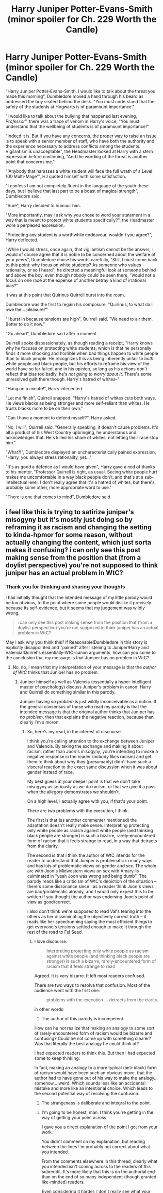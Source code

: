 #+TITLE: Harry Juniper Potter-Evans-Smith (minor spoiler for Ch. 229 Worth the Candle)

* Harry Juniper Potter-Evans-Smith (minor spoiler for Ch. 229 Worth the Candle)
:PROPERTIES:
:Author: SvatoplukI
:Score: 0
:DateUnix: 1621711196.0
:DateShort: 2021-May-22
:END:
"Harry Juniper Potter-Evans-Smith. I would like to talk about the threat you made this morning", Dumbledore moved a hand through his beard as addressed the boy seated behind the desk. "You must understand that the safety of the students at Hogwarts is of paramount importance."

"I would like to talk about the bullying that happened last evening, /Professor/", there was a trace of venom in Harry's voice, "You must understand that the wellbeing of students is of paramount importance!"

"Indeed it is. But if you have any concerns, the proper way to raise an issue is to speak with a senior member of staff, who have both the authority and the experience necessary to address conflicts among the students. Vigilantism is unacceptable", the Headmaster looked at Harry with a stern expression before continuing, "And the wording of the threat is another point that concerns me."

"'Anybody that harasses a white student will face the full wrath of a Level 100 Multi-Mage'", HJ quoted himself with some satisfaction.

"I confess I am not completely fluent in the language of the youth these days, but I believe that last part to be a boast of magical strength", Dumbledore said.

"Sure", Harry decided to humour him.

"More importantly, may I ask why you chose to word your statement in a way that is meant to protect white students specifically?", the Headmaster wore a perplexed expression.

"Protecting any student is a worthwhile endeavour, wouldn't you agree?", Harry deflected.

"While I would stress, once again, that vigilantism cannot be the answer, I would of course agree that it is noble to be concerned about the welfare of your peers", Dumbledore chose his words carefully, "Still, I must come back to this point: why focus on white students? As someone who values rationality, or so I heard", he directed a meaningful look at someone behind and above the boy, even though nobody could be seen there, "would not a focus on one race at the expense of another betray a kind of irrational bias?"

It was at this point that Quirinus Quirrell burst into the room.

Dumbledore was the first to regain his composure, "Quirinus, to what do I owe the... pleasure?"

"I burst in because tensions are high", Quirrell said. "We need to air them. Better to do it now."

"Go ahead", Dumbledore said after a moment.

Quirrell spoke dispassionately, as though reading a receipt, "Harry knows why he focuses on protecting white students, which is that he personally finds it more shocking and horrible when bad things happen to white people than to black people. He recognizes this as being inherently unfair to /both/ white people and black people, but his efforts to reframe his view of the world have so far failed, and in his opinion, so long as his actions don't reflect that bias too badly, he's /not going to worry about it/. There's some unresolved guilt there though. Harry's hatred of whites--"

"Hang on a minute!", Harry interjected.

"Let me finish", Quirrell snapped, "Harry's hatred of whites cuts both ways. He views blacks as being stronger and more self-reliant than whites. He trusts blacks more to be on their own."

"Can I have a moment to defend myself?", Harry asked.

"No, I will", Quirrell said. "Generally speaking, it doesn't cause problems. It's all a product of his West Country upbringing, he understands and acknowledges that. He's killed his share of whites, not letting their race stop him."

"What?!", Dumbledore displayed an uncharacteristically pained expression, "Harry, you always stress rationality, yet..."

"It's as good a defence as I would have given", Harry gave a nod of thanks to his mentor, "Professor Quirrell is right, as usual. Seeing white people hurt makes me uncomfortable in a way black people don't, and that's at a sub-intellectual level. I don't really agree that it's a hatred of whites, but there's probably some other, more appropriate word to use."

"There is one that comes to mind", Dumbledore said.


** i feel like this is trying to satirize juniper's misogyny but it's mostly just doing so by reframing it as racism and changing the setting to kinda-hpmor for some reason, without actually changing the content, which just sorta makes it confusing? i can only see this post making sense from the position that (from a doylist perspective) you're not supposed to think juniper has an actual problem in WtC?
:PROPERTIES:
:Author: Putnam3145
:Score: 21
:DateUnix: 1621716191.0
:DateShort: 2021-May-23
:END:

*** Thank you for thinking and sharing your thoughts.

I had initially thought that the intended message of my little parody would be too obvious, to the point where some people would dislike it precisely because its self-evidence, but it seems that my judgement was wildly wrong.

#+begin_quote
  i can only see this post making sense from the position that (from a doylist perspective) you're not supposed to think juniper has an actual problem in WtC?
#+end_quote

May I ask why you think this? If Reasonable!Dumbledore in this story is explicitly disappointed and "pained" after listening to Juniper!Harry and Valencia!Quirrel's essentially-WtC-canon arguments, how can you come to the conclusion that my message is that Juniper has no problem in WtC?
:PROPERTIES:
:Author: SvatoplukI
:Score: 1
:DateUnix: 1621718943.0
:DateShort: 2021-May-23
:END:

**** No, no, I mean that my interpretation of your message is that the /author of WtC/ thinks that Juniper has no problem.
:PROPERTIES:
:Author: Putnam3145
:Score: 12
:DateUnix: 1621719732.0
:DateShort: 2021-May-23
:END:

***** Juniper himself as well as Valencia (essentially a hyper-intelligent master of psychology) discuss Juniper's problem in canon. Harry and Quirrell do something similar in this parody.

Juniper having /no problem/ is just wildly inconceivable as a notion. If the general consensus of those who read my parody is that the intended message is that the original author thinks that Juniper has /no problem/, then that explains the negative reaction, because then clearly I'm a moron.
:PROPERTIES:
:Author: SvatoplukI
:Score: 1
:DateUnix: 1621739767.0
:DateShort: 2021-May-23
:END:

****** So, here's my read, in the interest of discourse.

I think you're calling attention to the exchange between Juniper and Valencia. By taking the exchange and making it about racism, rather than Joon's misogyny, you're intending to invoke a negative response in the reader (nobody likes racism) and get them to think about why they (presumably) didn't have such a visceral reaction to the exact same discussion when it was about gender instead of race.

My best guess at your deeper point is that we don't take misogyny as seriously as we do racism, or that we give it a pass when the allegory demonstrates we shouldn't.

On a high level, I actually agree with you, if that's your point.

There are two problems with the execution, I think.

The first is that (as another commenter mentioned) the adaptation doesn't really make sense. Interpreting protecting only white people as racism against white people (and thinking black people are stronger) is such a bizarre, rarely-encountered form of racism that it feels strange to read, in a way that detracts from the clarity.

The second is that I think the author of WtC intends for the reader to understand that Juniper is problematic in many ways and has lots of problematic views on gender and sex. The whole arc with Joon's Midwestern views on sex with Amaryllis culminated in "yeah Joon was wrong and being dumb". The parody reads like a criticism of WtC's depiction of the situation -- there's some dissonance since I as a reader think Joon's views are bad/problematic already, and I would only expect this to be written if you thought the author was endorsing Joon's point of view as good/correct.

I also don't think we're supposed to read Val's tearing into the others as her disseminating the objectively correct truth -- it reads like her speedrunning saying the most efficient things to get everyone's tensions settled enough to make it through the rest of the road to Fel Seed.
:PROPERTIES:
:Author: SciresM
:Score: 19
:DateUnix: 1621745144.0
:DateShort: 2021-May-23
:END:

******* I love discourse.

#+begin_quote
  Interpreting protecting only white people as racism against white people (and thinking black people are stronger) is such a bizarre, rarely-encountered form of racism that it feels strange to read
#+end_quote

Agreed. It is very bizarre. It left most readers confused.

There are two ways to resolve that confusion. Most of the audience went with the first one:

#+begin_quote
  problems with the execution ... detracts from the clarity.
#+end_quote

in other words:

1. The author of this parody is incompetent.

How can he not realize that making an analogy to some sort of rarely-encountered form of racism would be bizarre and confusing? Could he not come up with something clearer? Was that literally the best analogy he could think of?

I had expected readers to think this. But then I had expected some to keep thinking:

In fact, making an analogy to a more typical (anti-black) form of racism would have been such an obvious move, that the author had to have gone out of his way to make the analogy... somehow... weird. Which sounds less like an accidental mistake and more like an intentional choice. Which leads to the second potential way of resolving the confusion:

2. The strangeness is deliberate and integral to the point.
:PROPERTIES:
:Author: SvatoplukI
:Score: 1
:DateUnix: 1621824410.0
:DateShort: 2021-May-24
:END:

******** I'm going to be honest, man. I think you're getting in the way of getting your point across.

I gave you a direct explanation of the point I got from your work.

You didn't comment on my explanation, but reading between the lines I'm probably not correct about what you intended.

From the comments elsewhere in this thread, clearly what you intended isn't coming across to the readers of this subreddit. It's more likely that this is on the authorial end than on the end of so many independent (though granted like-minded) readers.

Even considering it harder, I don't really see what your intended point is/could be, unless it's something wild like "treating racism as exactly analagous, this argument seems crazy; this isn't how racism looks. Therefore, Val's argument was crazy, this isn't how misogyny looks. Therefore Joon wasn't actually misogynist."

(That's unlikely, of course, since your Dumbledore is disappointed and thinks your Harry is racist.)

I don't think you're a moron or incompetent, I just think you executed this poorly if your goal was reader comprehension. There's a distinction there that I think is pretty important.

You're apparently unwilling to comment on what the point of the story is, in spite of all this.

I would urge you to reconsider -- right now we've got a story that's confusing readers. Discussing your intent and how it might be possible to execute better will lead to better reader comprehension and gives you the opportunity to potentially improve as a writer.
:PROPERTIES:
:Author: SciresM
:Score: 14
:DateUnix: 1621827285.0
:DateShort: 2021-May-24
:END:


****** Bruh, you are not understanding the point that people are telling you.

No one here thinks Juniper has no problem. They think your writing makes no sense, /unless you believe/ that the /author/ believes that Juniper has no problem. Which again, is untrue.
:PROPERTIES:
:Author: cthulhusleftnipple
:Score: 7
:DateUnix: 1621892597.0
:DateShort: 2021-May-25
:END:


**** u/Nimelennar:
#+begin_quote
  I had initially thought that the intended message of my little parody would be too obvious, to the point where some people would dislike it precisely because its self-evidence, but it seems that my judgement was wildly wrong.
#+end_quote

Then why haven't you clarified it?

Since the comment I'm replying to and quoting from, there's been another comment that also misunderstands your point, and instead of replying to that with an explanation, you posted more hints trying to get people to tease out the intended message, rather than just coming out and expressing the point you're trying to make.

I get that you're trying to express your point in a way that you think is clever. However, you've already acknowledged that you've failed at that, and we all know what [[https://whatever.scalzi.com/2010/06/16/the-failure-state-of-clever][the failure mode of clever]] is.

Edit to add: To be clear, as I don't want my own cleverness to count against me, I'm not calling you an asshole. What I'm saying is that however much better you think your point will be received due to your cleverness (if compared to the same point, plainly spoken), it will be received that much *worse* by people who fail to realize its cleverness. And every time that you try to resort to cleverness rather than clarity to try to explain your point, you're only going to make your problem that much worse.
:PROPERTIES:
:Author: Nimelennar
:Score: 11
:DateUnix: 1621733064.0
:DateShort: 2021-May-23
:END:

***** u/SvatoplukI:
#+begin_quote
  Then why haven't you clarified it?
#+end_quote

If people misunderstand my point, then I failed. I expect that dissecting a failure of a story would not be very interesting for the audience.

There's more to it. If it turns out that everybody in [[/r/rational]] fundamentally disagrees with me on a point that I had thought self-evident... what kind of common ground could we even start from?

#+begin_quote
  instead ... you posted more hints
#+end_quote

If, after some discussion, at least some people get it, then I would consider the story to have been a success.

#+begin_quote
  compared to the same point, plainly spoken
#+end_quote

I expect that the same point, plainly spoken, would be an absolute [[https://www.lesswrong.com/posts/9weLK2AJ9JEt2Tt8f/politics-is-the-mind-killer][mind-killer]]. I expect people to be able to think more rationally about a bit of parody involving fictional characters, than about a plainly spoken but apparently highly controversial sociopolitical message.
:PROPERTIES:
:Author: SvatoplukI
:Score: -2
:DateUnix: 1621736225.0
:DateShort: 2021-May-23
:END:

****** u/Nimelennar:
#+begin_quote
  I expect that dissecting a failure of a story would not be very interesting for the audience.
#+end_quote

Do you know how many /Rise of Skywalker/ dissection videos I've watched? To give you an idea, the combined runtime of those videos well exceeds the runtime of the movie itself. And I haven't even watched Episode IX.

#+begin_quote
  If it turns out that everybody in [[/r/rational][r/rational]] fundamentally disagrees with me on a point that I had thought self-evident... what kind of common ground could we even start from?
#+end_quote

At that point, you'd have to do one of two things. You'd either have to re-evaluate how self-evident your point really is (as any good rationalist should do), or, as most values are derived logically from baser values (e.g. "Pain is, generally speaking, bad!" or "The well-being of the community as a whole is good!") rather than existing at the base level themselves, move to a baser level where your values agree with those of the community and argue that your point satisfies those values better than the community's.

Humans are full of contradictions, and sometimes they don't even realize it; an instance of cognitive dissonance could easily infect an entire community, even one committed to rationality. Especially if it involves a belief commonly held within a culture that the majority of the community belongs to.

#+begin_quote
  I expect that the same point, plainly spoken, would be an absolute [[https://www.lesswrong.com/posts/9weLK2AJ9JEt2Tt8f/politics-is-the-mind-killer][mind-killer]].
#+end_quote

On the one hand, I can see your point, given the community rule of "No discussion of U.S. politics whatsoever." On the other hand, I can't see how you would ever expect the underlying point of your story (which seems to be equating Joon's private, visceral, unthinking sexism of feeling protective towards a group *is not* a member of, with a public, premeditated act by Harry to protect only a specific race that he *is* a member of) to be discussed in such a way that it *didn't* become political once that point was teased out. You seem to be equating thought and action as equally culpable, and I'm going to end my post right here before it turns into a diatribe against the Catholic concept of sin that I was raised to believe in.
:PROPERTIES:
:Author: Nimelennar
:Score: 11
:DateUnix: 1621740567.0
:DateShort: 2021-May-23
:END:


****** so I"ve mostly been with you reading this whole thread, I thought the OP was fine. However here I think you are starting to underestimate your audience and overestimate your own profundity. I don't think you'll be blowing anyone's mind with the thread by unveiling highly controversial and unspeakable new political ideas.
:PROPERTIES:
:Author: wren42
:Score: 3
:DateUnix: 1621886618.0
:DateShort: 2021-May-25
:END:

******* u/SvatoplukI:
#+begin_quote
  you are starting to underestimate your audience and overestimate your own profundity
#+end_quote

I got myself in a lose-lose situation through careless commenting (my fault).

There are three main points:

1. The OP has a message (some would disagree).\\
2. The OP reasonably effectively conveys that message (many would disagree).\\
3. The overwhelming majority of the audience cannot pinpoint the message, or misunderstands the message (evident).

#+begin_quote
  I thought the OP was fine
#+end_quote

If you grant me points 1 and 2 (even just as hypotheticals), and 3 is evident, then you see how I'm in a bind?

If I say that the message of the parody is obvious when it is not obvious to the audience, then that would unfortunately imply considering them stupid (a horrible move).

If I say that the message of the parody is a highly controversial and unspeakable new political idea, and that is why it is not obvious to the audience, then that would unfortunately imply considering myself exceptional (a horrible move).

There is no good move I can make at this point, except to consider my whole post a failure (which is what I'm doing).
:PROPERTIES:
:Author: SvatoplukI
:Score: -3
:DateUnix: 1621905242.0
:DateShort: 2021-May-25
:END:


** I was confused too, and here is why:

JS comes from a world where on average there is an asymetry in power between men and women. The women get the short end of the stick, so JS (a man) subconsciously sees women as 'more important to protect'.

HJPEV comes from a world where on average there is an asymetry in power between white people and black people. The black people get the short end of the stick, so HJPEV (a white person) subconsciously sees...white people as 'more important to protect'?

That is where my brain goes 'what?'

I admit that my first uncharitable assumption was that the author was trying to misrepresent what was shown in WtC, and send a weird anti-antisexism message.

I hope it helps.
:PROPERTIES:
:Author: Puzzleheaded_Buy804
:Score: 6
:DateUnix: 1621850241.0
:DateShort: 2021-May-24
:END:


** So what's the intended message? Is it that Juniper has anti-men attitudes, but that the author/readers/other characters twist this to mean that he's anti women?
:PROPERTIES:
:Author: sparklingkisses
:Score: 6
:DateUnix: 1621804200.0
:DateShort: 2021-May-24
:END:


** I see what you're trying to do but it doesn't really work. I guess because racism is fundamentally different from misogyny, specifically in a way that's highlighted here.

In the real world, racism that consists of only protecting whites (pretty much THE racism that exists) is racism in favour of whites, white pride or whatever, which is disgusting. So this idea elicits a strong emotional response, at least from me. But somehow, in your parody, this is racism AGAINST whites. It's weird.

Also, I don't remember the original text, but Harry Juniper's actions are definitely being strongly affected by his "racism" here.
:PROPERTIES:
:Author: eltegid
:Score: 8
:DateUnix: 1621721052.0
:DateShort: 2021-May-23
:END:

*** u/SvatoplukI:
#+begin_quote
  But somehow, in your parody, this is racism AGAINST whites. It's weird.
#+end_quote

+I notice I am confused.+ It's weird, but let's just ignore it and move on...

#+begin_quote
  I see what you're trying to do
#+end_quote

Do you? What am I trying to do?

You mention several things that are weird. Examining those weird things would effectively lead to the message of the story. However, you stop thinking right there, right in front of a clear track of logic you could choose to follow.

Maybe you're not interested/invested, which is fair enough.

For those interested in seeing where this goes before declaring that "it doesn't really work", here are some signposts:

#+begin_quote
  racism is fundamentally different from misogyny
#+end_quote

How? Why?

#+begin_quote
  somehow, in your parody, this is racism AGAINST whites. It's weird
#+end_quote

Why is it AGAINST whites in my parody? Why is it weird?
:PROPERTIES:
:Author: SvatoplukI
:Score: -5
:DateUnix: 1621723141.0
:DateShort: 2021-May-23
:END:

**** Hey, I'm sorry but it's 6 AM, I'm on my phone and I'm not really up to writing one or two long comments to discuss and clarify this.

I'll just say: maybe instead of assuming I'm not thinking (and saying it, which is a bit abrasive) and I just don't get what you're saying, make the effort you're asking of others. I certainly could have expressed myself more clearly but maybe there is some idea in my comment that could make sense to you. If you will, and since you seem to like rationalist jargon, steelman what you read instead of strawmanning it.
:PROPERTIES:
:Author: eltegid
:Score: 8
:DateUnix: 1621751628.0
:DateShort: 2021-May-23
:END:


**** u/Bowbreaker:
#+begin_quote
  Do you? What am I trying to do?
#+end_quote

Hello. I am someone who decidedly does /not/ understand what you are trying to do. Could you please just explain it to me? If you don't want to "solve the mystery" for everyone yet, feel free to do so per pm.
:PROPERTIES:
:Author: Bowbreaker
:Score: 8
:DateUnix: 1621762003.0
:DateShort: 2021-May-23
:END:


**** u/Bowbreaker:
#+begin_quote
  How? Why?
#+end_quote

At it's very basic sexism considers a necessary and familiar part of our society inferior and often revolves around "protecting" them by taking their rights away or returning to "traditional" hierarchies. Racism is about considering strangers inferior and excusing either their exclusion or their exploitation post hoc.

Both have elements of both of course, but the weight is often different.
:PROPERTIES:
:Author: Bowbreaker
:Score: 6
:DateUnix: 1621762265.0
:DateShort: 2021-May-23
:END:


**** It seems very much like you are trying to (mis)use the language of HPMOR to say something both misguided and abhorrent. If you are not trying to say such a thing, your intended meaning is both hopelessly opaque and hidden under multiple possible abhorrent meanings. If people aren't following that rabbit hole to its seemingly obvious conclusion, it is not because of any cognitive failing on their part, it is because they are offering you some degree of charitability. They are giving you an opportunity to explain yourself rather than jumping to conclusions. If you are saying one of these abhorrent things, you are abusing their charitability, while if you are not saying one of these abhorrent things, you are condescending to people who are attempting to be nice to you.
:PROPERTIES:
:Author: aponty
:Score: 5
:DateUnix: 1621825080.0
:DateShort: 2021-May-24
:END:

***** Thank you for your comment. It sounds like many who read the OP but chose not to comment might share your stance, so I'd like to understand it better.

#+begin_quote
  abhorrent
#+end_quote

Obviously I don't think my intended meaning is in any way abhorrent, but I realize that that's what someone whose intended meaning /is/ abhorrent would think as well.

So I'd like to ask you to clarify what abhorrent stance you suspect me of. I recognise that you are saying that you are giving me the benefit of the doubt (which I recognise as noble of you), and are not 100% accusing me. Obviously I won't get mad at you for doing me a favour by answering my question, and certainly won't downvote you (as a policy, I did not downvote anyone in this thread).
:PROPERTIES:
:Author: SvatoplukI
:Score: 1
:DateUnix: 1621902909.0
:DateShort: 2021-May-25
:END:


** People are really obsessed with this stuff, huh?
:PROPERTIES:
:Author: echemon
:Score: 2
:DateUnix: 1621865736.0
:DateShort: 2021-May-24
:END:

*** With power, protection, domination etc? Well yes. As far as a can tell, the rare people that are not 'obsessed' with it are those that already have it in spades.

It would make sense that inequality would be harder to not-see or not-care-about when you suffer from it personally, no?
:PROPERTIES:
:Author: Puzzleheaded_Buy804
:Score: 4
:DateUnix: 1621870593.0
:DateShort: 2021-May-24
:END:

**** I could say something like "I'm sure starving kids in North Korea are thankful the brave autistic neckbeards and sex weirdos of this internet thread are debating the putative 'misoginy' of the main character of a nerd web fantasy", but that would be disingenuous.
:PROPERTIES:
:Author: echemon
:Score: 1
:DateUnix: 1621890779.0
:DateShort: 2021-May-25
:END:

***** Yes, and also a nice ad personam + ad hominem + whataboutism combo fallacy.

Aren't you glad you didn't say something like that on a rational thread?
:PROPERTIES:
:Author: Puzzleheaded_Buy804
:Score: 7
:DateUnix: 1621912019.0
:DateShort: 2021-May-25
:END:

****** Rationalists should win. Do you feel like this thread is a step to some sort of victory?
:PROPERTIES:
:Author: echemon
:Score: -2
:DateUnix: 1621941303.0
:DateShort: 2021-May-25
:END:

******* Eh, I'd say that what counts as 'victory' depends on your preference system, really. Rationality can't tell you what to prefer, only how to optimize for it.

For example, you implied that the well-being of starving kids in North Korea is important to you. Maybe you felt that you could optimize for it by convincing more people to use more of /their/ time/energy getting food to them.

Maybe you saw a debate about sexism and racism and thought 'Well this looks unimportant enough, let's recruit here!', and then decided that the most efficient and rational way was to throw sophistry and insults at people.

If feeding those kids was your winning condition, my best guess is that no, this thread was probably not a step to /your/ victory.
:PROPERTIES:
:Author: Puzzleheaded_Buy804
:Score: 3
:DateUnix: 1621944162.0
:DateShort: 2021-May-25
:END:

******** Exactly. You can infer that I don't really care that much about starving kids in North Korea, or else I'd be taking actions more likely to help them.

In the same way, this thread feels masturbatory with respect to the subjects it's ostensibly about, like talking about sort of stuff is a sort of fetish for the people here. Kind of like right-wingers on twitter who talk about gay people and drag queen storytime non-stop. Nothing wrong with that; it is funny, though. We could /all/ be increasing utility, we could all be saving kids in [wherever], and instead we're here, with our dicks in our hands.

I do take issue with 'insults', though! Who said there was anything wrong with being an autistic, sex-weirdo neckbeard? Those just happen to be the demographics of this particular forum.
:PROPERTIES:
:Author: echemon
:Score: 1
:DateUnix: 1621947161.0
:DateShort: 2021-May-25
:END:

********* Aah, the good old exploration-exploitation tradeoff. Well you are not wrong, I guess: non-multitaskers /should/ be careful not to spend too much time on theory.

I still think that it was an unconventional way to get your point across, if this was in fact your point.

(Also, I'm curious about your, ahem, demographic facts that are definitely not insults. What was the size of your sample? At least one, am I right?)
:PROPERTIES:
:Author: Puzzleheaded_Buy804
:Score: 4
:DateUnix: 1621950778.0
:DateShort: 2021-May-25
:END:

********** I'd instead call it inadequacy per Yud's book. We'd like to generate and popularize ideas/strategies that make the world better, but the metric that gets selected for is some mix of 'looking/sounding good/Wise/virtuous on the forum' and 'makes me feel good to write'. The theorymaking system is unmoored and unaligned.

Cui bono? Maybe I'm a false flag, hoping to get people more invested in fighting misogyny...?

I took the SSC survey data and cross-referenced it with polls of fantasy readership and the broader rationalist movement. Given those, the funniest-while-still-being-plausible caricature I could generate was the above, so I picked that.
:PROPERTIES:
:Author: echemon
:Score: 1
:DateUnix: 1621957736.0
:DateShort: 2021-May-25
:END:


** I liked this post, better served as a comment but certainly provoking in any case!

It's easy to glide over sexism and this makes you think much more about it.
:PROPERTIES:
:Author: RMcD94
:Score: 1
:DateUnix: 1621840816.0
:DateShort: 2021-May-24
:END:


** It reminds me of A Person Paper on the Purity in Language by Hofstadter though that was more about language.
:PROPERTIES:
:Author: Sonderjye
:Score: 1
:DateUnix: 1622210105.0
:DateShort: 2021-May-28
:END:
